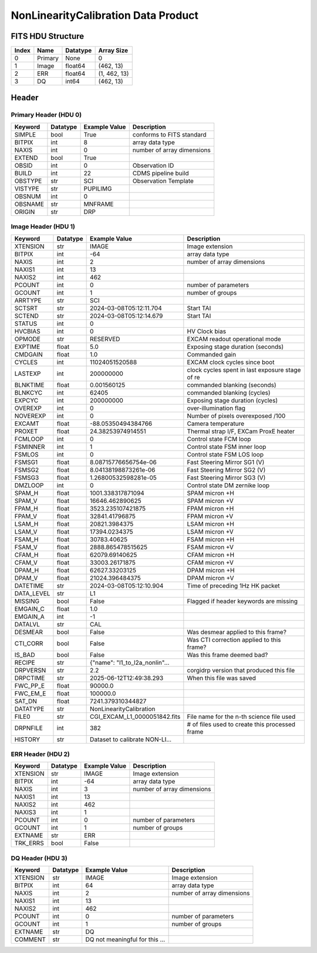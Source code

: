 .. _nonlinearitycalibration-label:

NonLinearityCalibration Data Product
========================================


FITS HDU Structure
------------------


+-------+------------------+----------+----------------------+
| Index | Name             | Datatype | Array Size           |
+=======+==================+==========+======================+
| 0     | Primary          | None     | 0                    |
+-------+------------------+----------+----------------------+
| 1     | Image            | float64  | (462, 13)            |
+-------+------------------+----------+----------------------+
| 2     | ERR              | float64  | (1, 462, 13)         |
+-------+------------------+----------+----------------------+
| 3     | DQ               | int64    | (462, 13)            |
+-------+------------------+----------+----------------------+


Header
------

Primary Header (HDU 0)
^^^^^^^^^^^^^^^^^^^^^^


+------------+------------+--------------------------------+----------------------------------------------------+
| Keyword    | Datatype   | Example Value                  | Description                                        |
+============+============+================================+====================================================+
| SIMPLE     | bool       | True                           | conforms to FITS standard                          |
+------------+------------+--------------------------------+----------------------------------------------------+
| BITPIX     | int        | 8                              | array data type                                    |
+------------+------------+--------------------------------+----------------------------------------------------+
| NAXIS      | int        | 0                              | number of array dimensions                         |
+------------+------------+--------------------------------+----------------------------------------------------+
| EXTEND     | bool       | True                           |                                                    |
+------------+------------+--------------------------------+----------------------------------------------------+
| OBSID      | int        | 0                              | Observation ID                                     |
+------------+------------+--------------------------------+----------------------------------------------------+
| BUILD      | int        | 22                             | CDMS pipeline build                                |
+------------+------------+--------------------------------+----------------------------------------------------+
| OBSTYPE    | str        | SCI                            | Observation Template                               |
+------------+------------+--------------------------------+----------------------------------------------------+
| VISTYPE    | str        | PUPILIMG                       |                                                    |
+------------+------------+--------------------------------+----------------------------------------------------+
| OBSNUM     | int        | 0                              |                                                    |
+------------+------------+--------------------------------+----------------------------------------------------+
| OBSNAME    | str        | MNFRAME                        |                                                    |
+------------+------------+--------------------------------+----------------------------------------------------+
| ORIGIN     | str        | DRP                            |                                                    |
+------------+------------+--------------------------------+----------------------------------------------------+


Image Header (HDU 1)
^^^^^^^^^^^^^^^^^^^^


+------------+------------+--------------------------------+----------------------------------------------------+
| Keyword    | Datatype   | Example Value                  | Description                                        |
+============+============+================================+====================================================+
| XTENSION   | str        | IMAGE                          | Image extension                                    |
+------------+------------+--------------------------------+----------------------------------------------------+
| BITPIX     | int        | -64                            | array data type                                    |
+------------+------------+--------------------------------+----------------------------------------------------+
| NAXIS      | int        | 2                              | number of array dimensions                         |
+------------+------------+--------------------------------+----------------------------------------------------+
| NAXIS1     | int        | 13                             |                                                    |
+------------+------------+--------------------------------+----------------------------------------------------+
| NAXIS2     | int        | 462                            |                                                    |
+------------+------------+--------------------------------+----------------------------------------------------+
| PCOUNT     | int        | 0                              | number of parameters                               |
+------------+------------+--------------------------------+----------------------------------------------------+
| GCOUNT     | int        | 1                              | number of groups                                   |
+------------+------------+--------------------------------+----------------------------------------------------+
| ARRTYPE    | str        | SCI                            |                                                    |
+------------+------------+--------------------------------+----------------------------------------------------+
| SCTSRT     | str        | 2024-03-08T05:12:11.704        | Start TAI                                          |
+------------+------------+--------------------------------+----------------------------------------------------+
| SCTEND     | str        | 2024-03-08T05:12:14.679        | Start TAI                                          |
+------------+------------+--------------------------------+----------------------------------------------------+
| STATUS     | int        | 0                              |                                                    |
+------------+------------+--------------------------------+----------------------------------------------------+
| HVCBIAS    | int        | 0                              | HV Clock bias                                      |
+------------+------------+--------------------------------+----------------------------------------------------+
| OPMODE     | str        | RESERVED                       | EXCAM readout operational mode                     |
+------------+------------+--------------------------------+----------------------------------------------------+
| EXPTIME    | float      | 5.0                            | Exposing stage duration (seconds)                  |
+------------+------------+--------------------------------+----------------------------------------------------+
| CMDGAIN    | float      | 1.0                            | Commanded gain                                     |
+------------+------------+--------------------------------+----------------------------------------------------+
| CYCLES     | int        | 11024051520588                 | EXCAM clock cycles since boot                      |
+------------+------------+--------------------------------+----------------------------------------------------+
| LASTEXP    | int        | 200000000                      | clock cycles spent in last exposure stage of re    |
+------------+------------+--------------------------------+----------------------------------------------------+
| BLNKTIME   | float      | 0.001560125                    | commanded blanking (seconds)                       |
+------------+------------+--------------------------------+----------------------------------------------------+
| BLNKCYC    | int        | 62405                          | commanded blanking (cycles)                        |
+------------+------------+--------------------------------+----------------------------------------------------+
| EXPCYC     | int        | 200000000                      | Exposing stage duration (cycles)                   |
+------------+------------+--------------------------------+----------------------------------------------------+
| OVEREXP    | int        | 0                              | over-illumination flag                             |
+------------+------------+--------------------------------+----------------------------------------------------+
| NOVEREXP   | int        | 0                              | Number of pixels overexposed /100                  |
+------------+------------+--------------------------------+----------------------------------------------------+
| EXCAMT     | float      | -88.05350494384766             | Camera temperature                                 |
+------------+------------+--------------------------------+----------------------------------------------------+
| PROXET     | float      | 24.38253974914551              | Thermal strap I/F, EXCam ProxE heater              |
+------------+------------+--------------------------------+----------------------------------------------------+
| FCMLOOP    | int        | 0                              | Control state FCM loop                             |
+------------+------------+--------------------------------+----------------------------------------------------+
| FSMINNER   | int        | 1                              | Control state FSM inner loop                       |
+------------+------------+--------------------------------+----------------------------------------------------+
| FSMLOS     | int        | 0                              | Control state FSM LOS loop                         |
+------------+------------+--------------------------------+----------------------------------------------------+
| FSMSG1     | float      | 8.08715776656754e-06           | Fast Steering Mirror SG1 (V)                       |
+------------+------------+--------------------------------+----------------------------------------------------+
| FSMSG2     | float      | 8.04138198873261e-06           | Fast Steering Mirror SG2 (V)                       |
+------------+------------+--------------------------------+----------------------------------------------------+
| FSMSG3     | float      | 1.26800532598281e-05           | Fast Steering Mirror SG3 (V)                       |
+------------+------------+--------------------------------+----------------------------------------------------+
| DMZLOOP    | int        | 0                              | Control state DM zernike loop                      |
+------------+------------+--------------------------------+----------------------------------------------------+
| SPAM_H     | float      | 1001.338317871094              | SPAM micron +H                                     |
+------------+------------+--------------------------------+----------------------------------------------------+
| SPAM_V     | float      | 16646.462890625                | SPAM micron +V                                     |
+------------+------------+--------------------------------+----------------------------------------------------+
| FPAM_H     | float      | 3523.235107421875              | FPAM micron +H                                     |
+------------+------------+--------------------------------+----------------------------------------------------+
| FPAM_V     | float      | 32841.41796875                 | FPAM micron +V                                     |
+------------+------------+--------------------------------+----------------------------------------------------+
| LSAM_H     | float      | 20821.3984375                  | LSAM micron +H                                     |
+------------+------------+--------------------------------+----------------------------------------------------+
| LSAM_V     | float      | 17394.0234375                  | LSAM micron +V                                     |
+------------+------------+--------------------------------+----------------------------------------------------+
| FSAM_H     | float      | 30783.40625                    | FSAM micron +H                                     |
+------------+------------+--------------------------------+----------------------------------------------------+
| FSAM_V     | float      | 2888.865478515625              | FSAM micron +V                                     |
+------------+------------+--------------------------------+----------------------------------------------------+
| CFAM_H     | float      | 62079.69140625                 | CFAM micron +H                                     |
+------------+------------+--------------------------------+----------------------------------------------------+
| CFAM_V     | float      | 33003.26171875                 | CFAM micron +V                                     |
+------------+------------+--------------------------------+----------------------------------------------------+
| DPAM_H     | float      | 62627.33203125                 | DPAM micron +H                                     |
+------------+------------+--------------------------------+----------------------------------------------------+
| DPAM_V     | float      | 21024.396484375                | DPAM micron +V                                     |
+------------+------------+--------------------------------+----------------------------------------------------+
| DATETIME   | str        | 2024-03-08T05:12:10.904        | Time of preceding 1Hz HK packet                    |
+------------+------------+--------------------------------+----------------------------------------------------+
| DATA_LEVEL | str        | L1                             |                                                    |
+------------+------------+--------------------------------+----------------------------------------------------+
| MISSING    | bool       | False                          | Flagged if header keywords are missing             |
+------------+------------+--------------------------------+----------------------------------------------------+
| EMGAIN_C   | float      | 1.0                            |                                                    |
+------------+------------+--------------------------------+----------------------------------------------------+
| EMGAIN_A   | int        | -1                             |                                                    |
+------------+------------+--------------------------------+----------------------------------------------------+
| DATALVL    | str        | CAL                            |                                                    |
+------------+------------+--------------------------------+----------------------------------------------------+
| DESMEAR    | bool       | False                          | Was desmear applied to this frame?                 |
+------------+------------+--------------------------------+----------------------------------------------------+
| CTI_CORR   | bool       | False                          | Was CTI correction applied to this frame?          |
+------------+------------+--------------------------------+----------------------------------------------------+
| IS_BAD     | bool       | False                          | Was this frame deemed bad?                         |
+------------+------------+--------------------------------+----------------------------------------------------+
| RECIPE     | str        | {"name": "l1_to_l2a_nonlin"... |                                                    |
+------------+------------+--------------------------------+----------------------------------------------------+
| DRPVERSN   | str        | 2.2                            | corgidrp version that produced this file           |
+------------+------------+--------------------------------+----------------------------------------------------+
| DRPCTIME   | str        | 2025-06-12T12:49:38.293        | When this file was saved                           |
+------------+------------+--------------------------------+----------------------------------------------------+
| FWC_PP_E   | float      | 90000.0                        |                                                    |
+------------+------------+--------------------------------+----------------------------------------------------+
| FWC_EM_E   | float      | 100000.0                       |                                                    |
+------------+------------+--------------------------------+----------------------------------------------------+
| SAT_DN     | float      | 7241.379310344827              |                                                    |
+------------+------------+--------------------------------+----------------------------------------------------+
| DATATYPE   | str        | NonLinearityCalibration        |                                                    |
+------------+------------+--------------------------------+----------------------------------------------------+
| FILE0      | str        | CGI_EXCAM_L1_0000051842.fits   | File name for the n-th science file used           |
+------------+------------+--------------------------------+----------------------------------------------------+
| DRPNFILE   | int        | 382                            | # of files used to create this processed frame     |
+------------+------------+--------------------------------+----------------------------------------------------+
| HISTORY    | str        | Dataset to calibrate NON-LI... |                                                    |
+------------+------------+--------------------------------+----------------------------------------------------+


ERR Header (HDU 2)
^^^^^^^^^^^^^^^^^^


+------------+------------+--------------------------------+----------------------------------------------------+
| Keyword    | Datatype   | Example Value                  | Description                                        |
+============+============+================================+====================================================+
| XTENSION   | str        | IMAGE                          | Image extension                                    |
+------------+------------+--------------------------------+----------------------------------------------------+
| BITPIX     | int        | -64                            | array data type                                    |
+------------+------------+--------------------------------+----------------------------------------------------+
| NAXIS      | int        | 3                              | number of array dimensions                         |
+------------+------------+--------------------------------+----------------------------------------------------+
| NAXIS1     | int        | 13                             |                                                    |
+------------+------------+--------------------------------+----------------------------------------------------+
| NAXIS2     | int        | 462                            |                                                    |
+------------+------------+--------------------------------+----------------------------------------------------+
| NAXIS3     | int        | 1                              |                                                    |
+------------+------------+--------------------------------+----------------------------------------------------+
| PCOUNT     | int        | 0                              | number of parameters                               |
+------------+------------+--------------------------------+----------------------------------------------------+
| GCOUNT     | int        | 1                              | number of groups                                   |
+------------+------------+--------------------------------+----------------------------------------------------+
| EXTNAME    | str        | ERR                            |                                                    |
+------------+------------+--------------------------------+----------------------------------------------------+
| TRK_ERRS   | bool       | False                          |                                                    |
+------------+------------+--------------------------------+----------------------------------------------------+


DQ Header (HDU 3)
^^^^^^^^^^^^^^^^^


+------------+------------+--------------------------------+----------------------------------------------------+
| Keyword    | Datatype   | Example Value                  | Description                                        |
+============+============+================================+====================================================+
| XTENSION   | str        | IMAGE                          | Image extension                                    |
+------------+------------+--------------------------------+----------------------------------------------------+
| BITPIX     | int        | 64                             | array data type                                    |
+------------+------------+--------------------------------+----------------------------------------------------+
| NAXIS      | int        | 2                              | number of array dimensions                         |
+------------+------------+--------------------------------+----------------------------------------------------+
| NAXIS1     | int        | 13                             |                                                    |
+------------+------------+--------------------------------+----------------------------------------------------+
| NAXIS2     | int        | 462                            |                                                    |
+------------+------------+--------------------------------+----------------------------------------------------+
| PCOUNT     | int        | 0                              | number of parameters                               |
+------------+------------+--------------------------------+----------------------------------------------------+
| GCOUNT     | int        | 1                              | number of groups                                   |
+------------+------------+--------------------------------+----------------------------------------------------+
| EXTNAME    | str        | DQ                             |                                                    |
+------------+------------+--------------------------------+----------------------------------------------------+
| COMMENT    | str        | DQ not meaningful for this ... |                                                    |
+------------+------------+--------------------------------+----------------------------------------------------+


